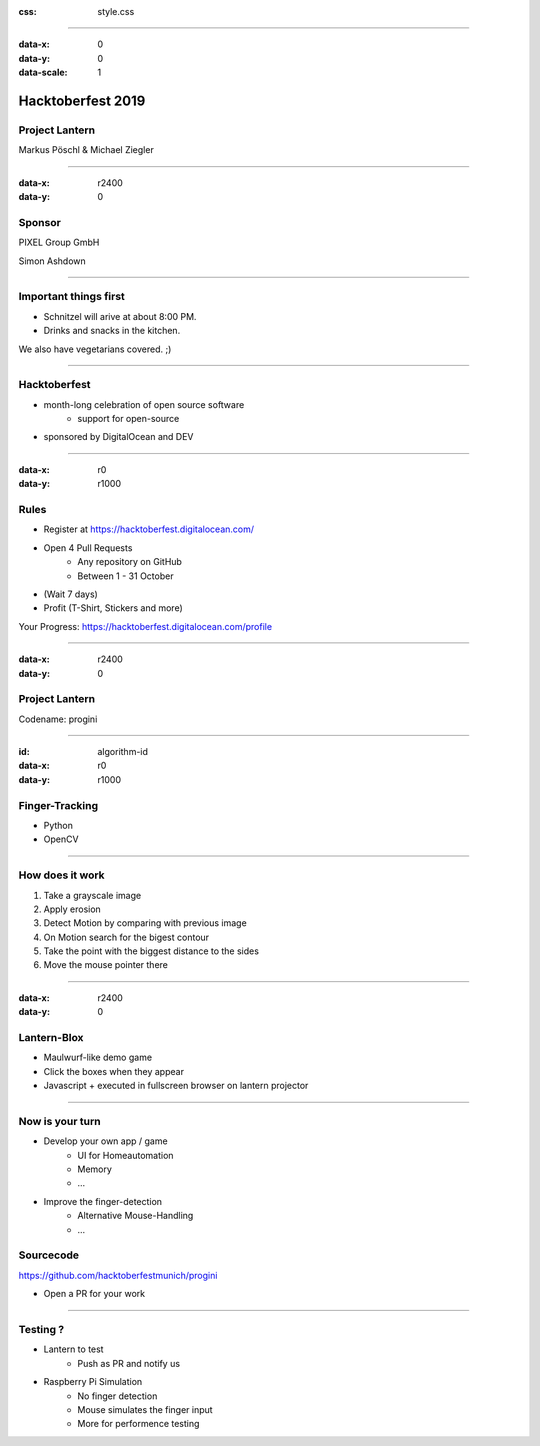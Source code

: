 :css: style.css

.. title:: Hacktoberfest 2019 - Project Lantern

----

:data-x: 0
:data-y: 0
:data-scale: 1

.. image:: images/hacktoberfest.png

Hacktoberfest 2019
==================

Project Lantern
---------------

Markus Pöschl & Michael Ziegler

----

:data-x: r2400
:data-y: 0

.. image:: images/PG_Logo_Web.png
   :height: 260px

Sponsor
-------

PIXEL Group GmbH

Simon Ashdown


----

.. image:: images/menu.png

Important things first
----------------------

* Schnitzel will arive at about 8:00 PM.
* Drinks and snacks in the kitchen.

We also have vegetarians covered. ;)


----

.. image:: images/hacktoberfest-official.svg
   :width: 700px

Hacktoberfest
-------------

* month-long celebration of open source software
	* support for open-source
* sponsored by DigitalOcean and DEV


----

:data-x: r0
:data-y: r1000

.. image:: images/hacktoberfest-official.svg
   :width: 700px

.. image:: images/progress.png
   :width: 500px

Rules
-----

* Register at https://hacktoberfest.digitalocean.com/
* Open 4 Pull Requests
	* Any repository on GitHub
	* Between 1 - 31 October
* (Wait 7 days)
* Profit (T-Shirt, Stickers and more)

Your Progress: https://hacktoberfest.digitalocean.com/profile

----

:data-x: r2400
:data-y: 0

.. image:: images/lantern.jpg

Project Lantern
---------------

Codename: progini


----

:id: algorithm-id
:data-x: r0
:data-y: r1000

.. image:: images/finger-track.jpg

Finger-Tracking
---------------

* Python
* OpenCV


----

.. image:: images/images.png

How does it work
----------------

1. Take a grayscale image
2. Apply erosion
3. Detect Motion by comparing with previous image
4. On Motion search for the bigest contour
5. Take the point with the biggest distance to the sides
6. Move the mouse pointer there


----

:data-x: r2400
:data-y: 0

.. image:: images/blox.png

Lantern-Blox
------------

* Maulwurf-like demo game
* Click the boxes when they appear
* Javascript + executed in fullscreen browser on lantern projector


----

.. image:: images/develop.png

Now is your turn
----------------

* Develop your own app / game
	* UI for Homeautomation
	* Memory
	* ...
* Improve the finger-detection
	* Alternative Mouse-Handling
	* ...

Sourcecode
----------

https://github.com/hacktoberfestmunich/progini

* Open a PR for your work


----

.. image:: images/lanter-live.jpg
   :width: 300px
.. image:: images/pi.png
   :width: 300px


Testing ?
---------

* Lantern to test
	* Push as PR and notify us

* Raspberry Pi Simulation
	* No finger detection
	* Mouse simulates the finger input
	* More for performence testing 